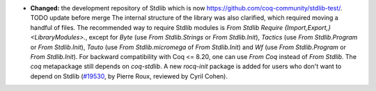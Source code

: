 - **Changed:**
  the development repository of Stdlib which is now
  `https://github.com/coq-community/stdlib-test/ <https://github.com/coq-community/stdlib-test/>`_.  TODO update before merge
  The internal structure of the library was also clarified, which
  required moving a handful of files. The recommended way to require
  Stdlib modules is `From Stdlib Require {Import,Export,}
  <LibraryModules>.`, except for `Byte` (use `From Stdlib.Strings` or
  `From Stdlib.Init`), `Tactics` (use `From Stdlib.Program` or `From
  Stdlib.Init`), `Tauto` (use `From Stdlib.micromega` of `From
  Stdlib.Init`) and `Wf` (use `From Stdlib.Program` or `From
  Stdlib.Init`). For backward compatibility with Coq <= 8.20, one can
  use `From Coq` instead of `From Stdlib`. The `coq` metapackage
  still depends on `coq-stdlib`. A new `rocq-init` package
  is added for users who don't want to depend on Stdlib
  (`#19530 <https://github.com/coq/coq/pull/19530>`_,
  by Pierre Roux, reviewed by Cyril Cohen).
